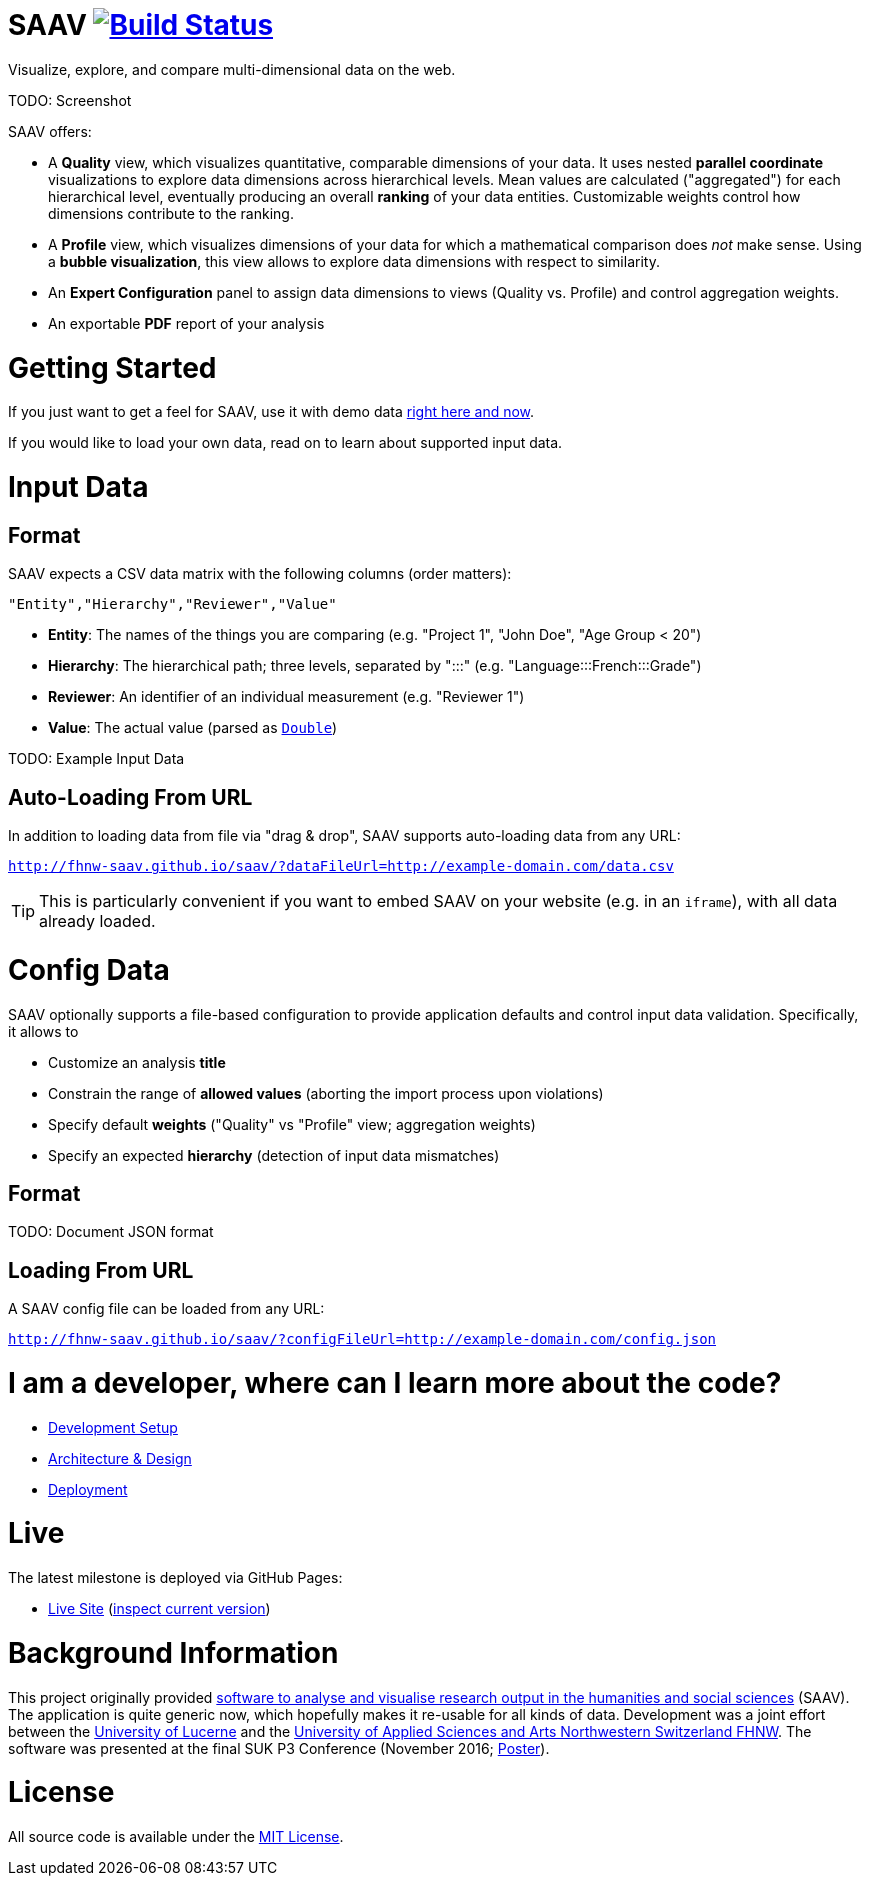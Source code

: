 # SAAV image:https://travis-ci.org/fhnw-saav/saav.svg?branch=master["Build Status", link="https://travis-ci.org/fhnw-saav/saav"]

Visualize, explore, and compare multi-dimensional data on the web.

TODO: Screenshot

SAAV offers:

* A *Quality* view, which visualizes quantitative, comparable dimensions of your data.
It uses nested *parallel coordinate* visualizations to explore data dimensions across hierarchical levels.
Mean values are calculated ("aggregated") for each hierarchical level, eventually producing an overall *ranking* of your data entities.
Customizable weights control how dimensions contribute to the ranking.

* A *Profile* view, which visualizes dimensions of your data for which a mathematical comparison does _not_ make sense.
Using a *bubble visualization*, this view allows to explore data dimensions with respect to similarity.

* An *Expert Configuration* panel to assign data dimensions to views (Quality vs. Profile) and control aggregation weights.

* An exportable *PDF* report of your analysis

# Getting Started

If you just want to get a feel for SAAV, use it with demo data http://fhnw-saav.github.io/saav/[right here and now].

If you would like to load your own data, read on to learn about supported input data.

# Input Data

## Format

SAAV expects a CSV data matrix with the following columns (order matters):

`"Entity","Hierarchy","Reviewer","Value"`

* *Entity*: The names of the things you are comparing (e.g. "Project 1", "John Doe", "Age Group < 20")
* *Hierarchy*: The hierarchical path; three levels, separated by ":::" (e.g. "Language:::French:::Grade")
* *Reviewer*: An identifier of an individual measurement (e.g. "Reviewer 1")
* *Value*: The actual value (parsed as http://www.scala-lang.org/api/2.12.x/scala/Double.html[`Double`])

TODO: Example Input Data

## Auto-Loading From URL

In addition to loading data from file via "drag & drop", SAAV supports auto-loading data from any URL:

`http://fhnw-saav.github.io/saav/?dataFileUrl=http://example-domain.com/data.csv`

TIP: This is particularly convenient if you want to embed SAAV on your website (e.g. in an `iframe`), with all data already loaded.

# Config Data

SAAV optionally supports a file-based configuration to provide application defaults and control input data validation.
Specifically, it allows to

* Customize an analysis *title*
* Constrain the range of *allowed values* (aborting the import process upon violations)
* Specify default *weights* ("Quality" vs "Profile" view; aggregation weights)
* Specify an expected *hierarchy* (detection of input data mismatches)

## Format

TODO: Document JSON format

## Loading From URL

A SAAV config file can be loaded from any URL:

`http://fhnw-saav.github.io/saav/?configFileUrl=http://example-domain.com/config.json`

# I am a developer, where can I learn more about the code?

* link:CONTRIBUTING.adoc[Development Setup]
* link:docs/architecture-and-design.adoc[Architecture & Design]
* link:docs/deployment.adoc[Deployment]

# Live

The latest milestone is deployed via GitHub Pages:

* http://fhnw-saav.github.io/saav/[Live Site] (http://fhnw-saav.github.io/saav/version.txt[inspect current version])

# Background Information

This project originally provided http://www.performances-recherche.ch/projects/software-application-to-analyse-and-visualise-research-output-in-the-humanities-and-social-sciences[software to analyse and visualise research output in the humanities and social sciences] (SAAV). The application is quite generic now, which hopefully makes it re-usable for all kinds of data. Development was a joint effort between the https://www.unilu.ch[University of Lucerne] and the http://www.fhnw.ch/[University of Applied Sciences and Arts Northwestern Switzerland FHNW].
The software was presented at the final SUK P3 Conference (November 2016; link:docs/poster-saav-2016.pdf[Poster]).

# License

All source code is available under the link:LICENSE[MIT License].
